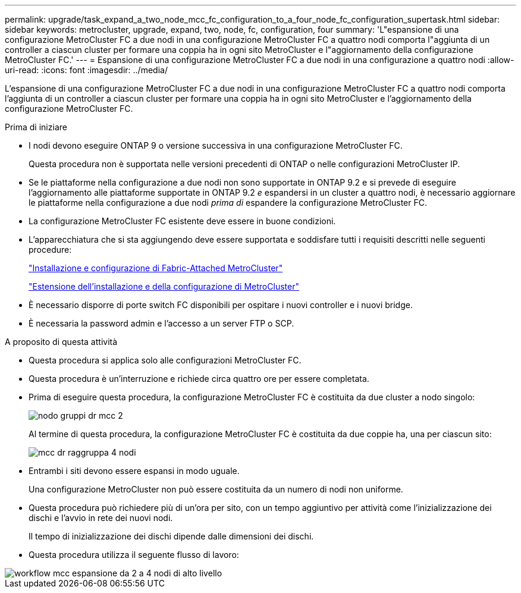 ---
permalink: upgrade/task_expand_a_two_node_mcc_fc_configuration_to_a_four_node_fc_configuration_supertask.html 
sidebar: sidebar 
keywords: metrocluster, upgrade, expand, two, node, fc, configuration, four 
summary: 'L"espansione di una configurazione MetroCluster FC a due nodi in una configurazione MetroCluster FC a quattro nodi comporta l"aggiunta di un controller a ciascun cluster per formare una coppia ha in ogni sito MetroCluster e l"aggiornamento della configurazione MetroCluster FC.' 
---
= Espansione di una configurazione MetroCluster FC a due nodi in una configurazione a quattro nodi
:allow-uri-read: 
:icons: font
:imagesdir: ../media/


[role="lead"]
L'espansione di una configurazione MetroCluster FC a due nodi in una configurazione MetroCluster FC a quattro nodi comporta l'aggiunta di un controller a ciascun cluster per formare una coppia ha in ogni sito MetroCluster e l'aggiornamento della configurazione MetroCluster FC.

.Prima di iniziare
* I nodi devono eseguire ONTAP 9 o versione successiva in una configurazione MetroCluster FC.
+
Questa procedura non è supportata nelle versioni precedenti di ONTAP o nelle configurazioni MetroCluster IP.

* Se le piattaforme nella configurazione a due nodi non sono supportate in ONTAP 9.2 e si prevede di eseguire l'aggiornamento alle piattaforme supportate in ONTAP 9.2 _e_ espandersi in un cluster a quattro nodi, è necessario aggiornare le piattaforme nella configurazione a due nodi _prima di_ espandere la configurazione MetroCluster FC.
* La configurazione MetroCluster FC esistente deve essere in buone condizioni.
* L'apparecchiatura che si sta aggiungendo deve essere supportata e soddisfare tutti i requisiti descritti nelle seguenti procedure:
+
link:../install-fc/index.html["Installazione e configurazione di Fabric-Attached MetroCluster"]

+
link:../install-stretch/concept_considerations_differences.html["Estensione dell'installazione e della configurazione di MetroCluster"]

* È necessario disporre di porte switch FC disponibili per ospitare i nuovi controller e i nuovi bridge.
* È necessaria la password admin e l'accesso a un server FTP o SCP.


.A proposito di questa attività
* Questa procedura si applica solo alle configurazioni MetroCluster FC.
* Questa procedura è un'interruzione e richiede circa quattro ore per essere completata.
* Prima di eseguire questa procedura, la configurazione MetroCluster FC è costituita da due cluster a nodo singolo:
+
image::../media/mcc_dr_groups_2_node.gif[nodo gruppi dr mcc 2]

+
Al termine di questa procedura, la configurazione MetroCluster FC è costituita da due coppie ha, una per ciascun sito:

+
image::../media/mcc_dr_groups_4_node.gif[mcc dr raggruppa 4 nodi]

* Entrambi i siti devono essere espansi in modo uguale.
+
Una configurazione MetroCluster non può essere costituita da un numero di nodi non uniforme.

* Questa procedura può richiedere più di un'ora per sito, con un tempo aggiuntivo per attività come l'inizializzazione dei dischi e l'avvio in rete dei nuovi nodi.
+
Il tempo di inizializzazione dei dischi dipende dalle dimensioni dei dischi.

* Questa procedura utilizza il seguente flusso di lavoro:


image::../media/workflow_mcc_2_to_4_node_expansion_high_level.gif[workflow mcc espansione da 2 a 4 nodi di alto livello]
